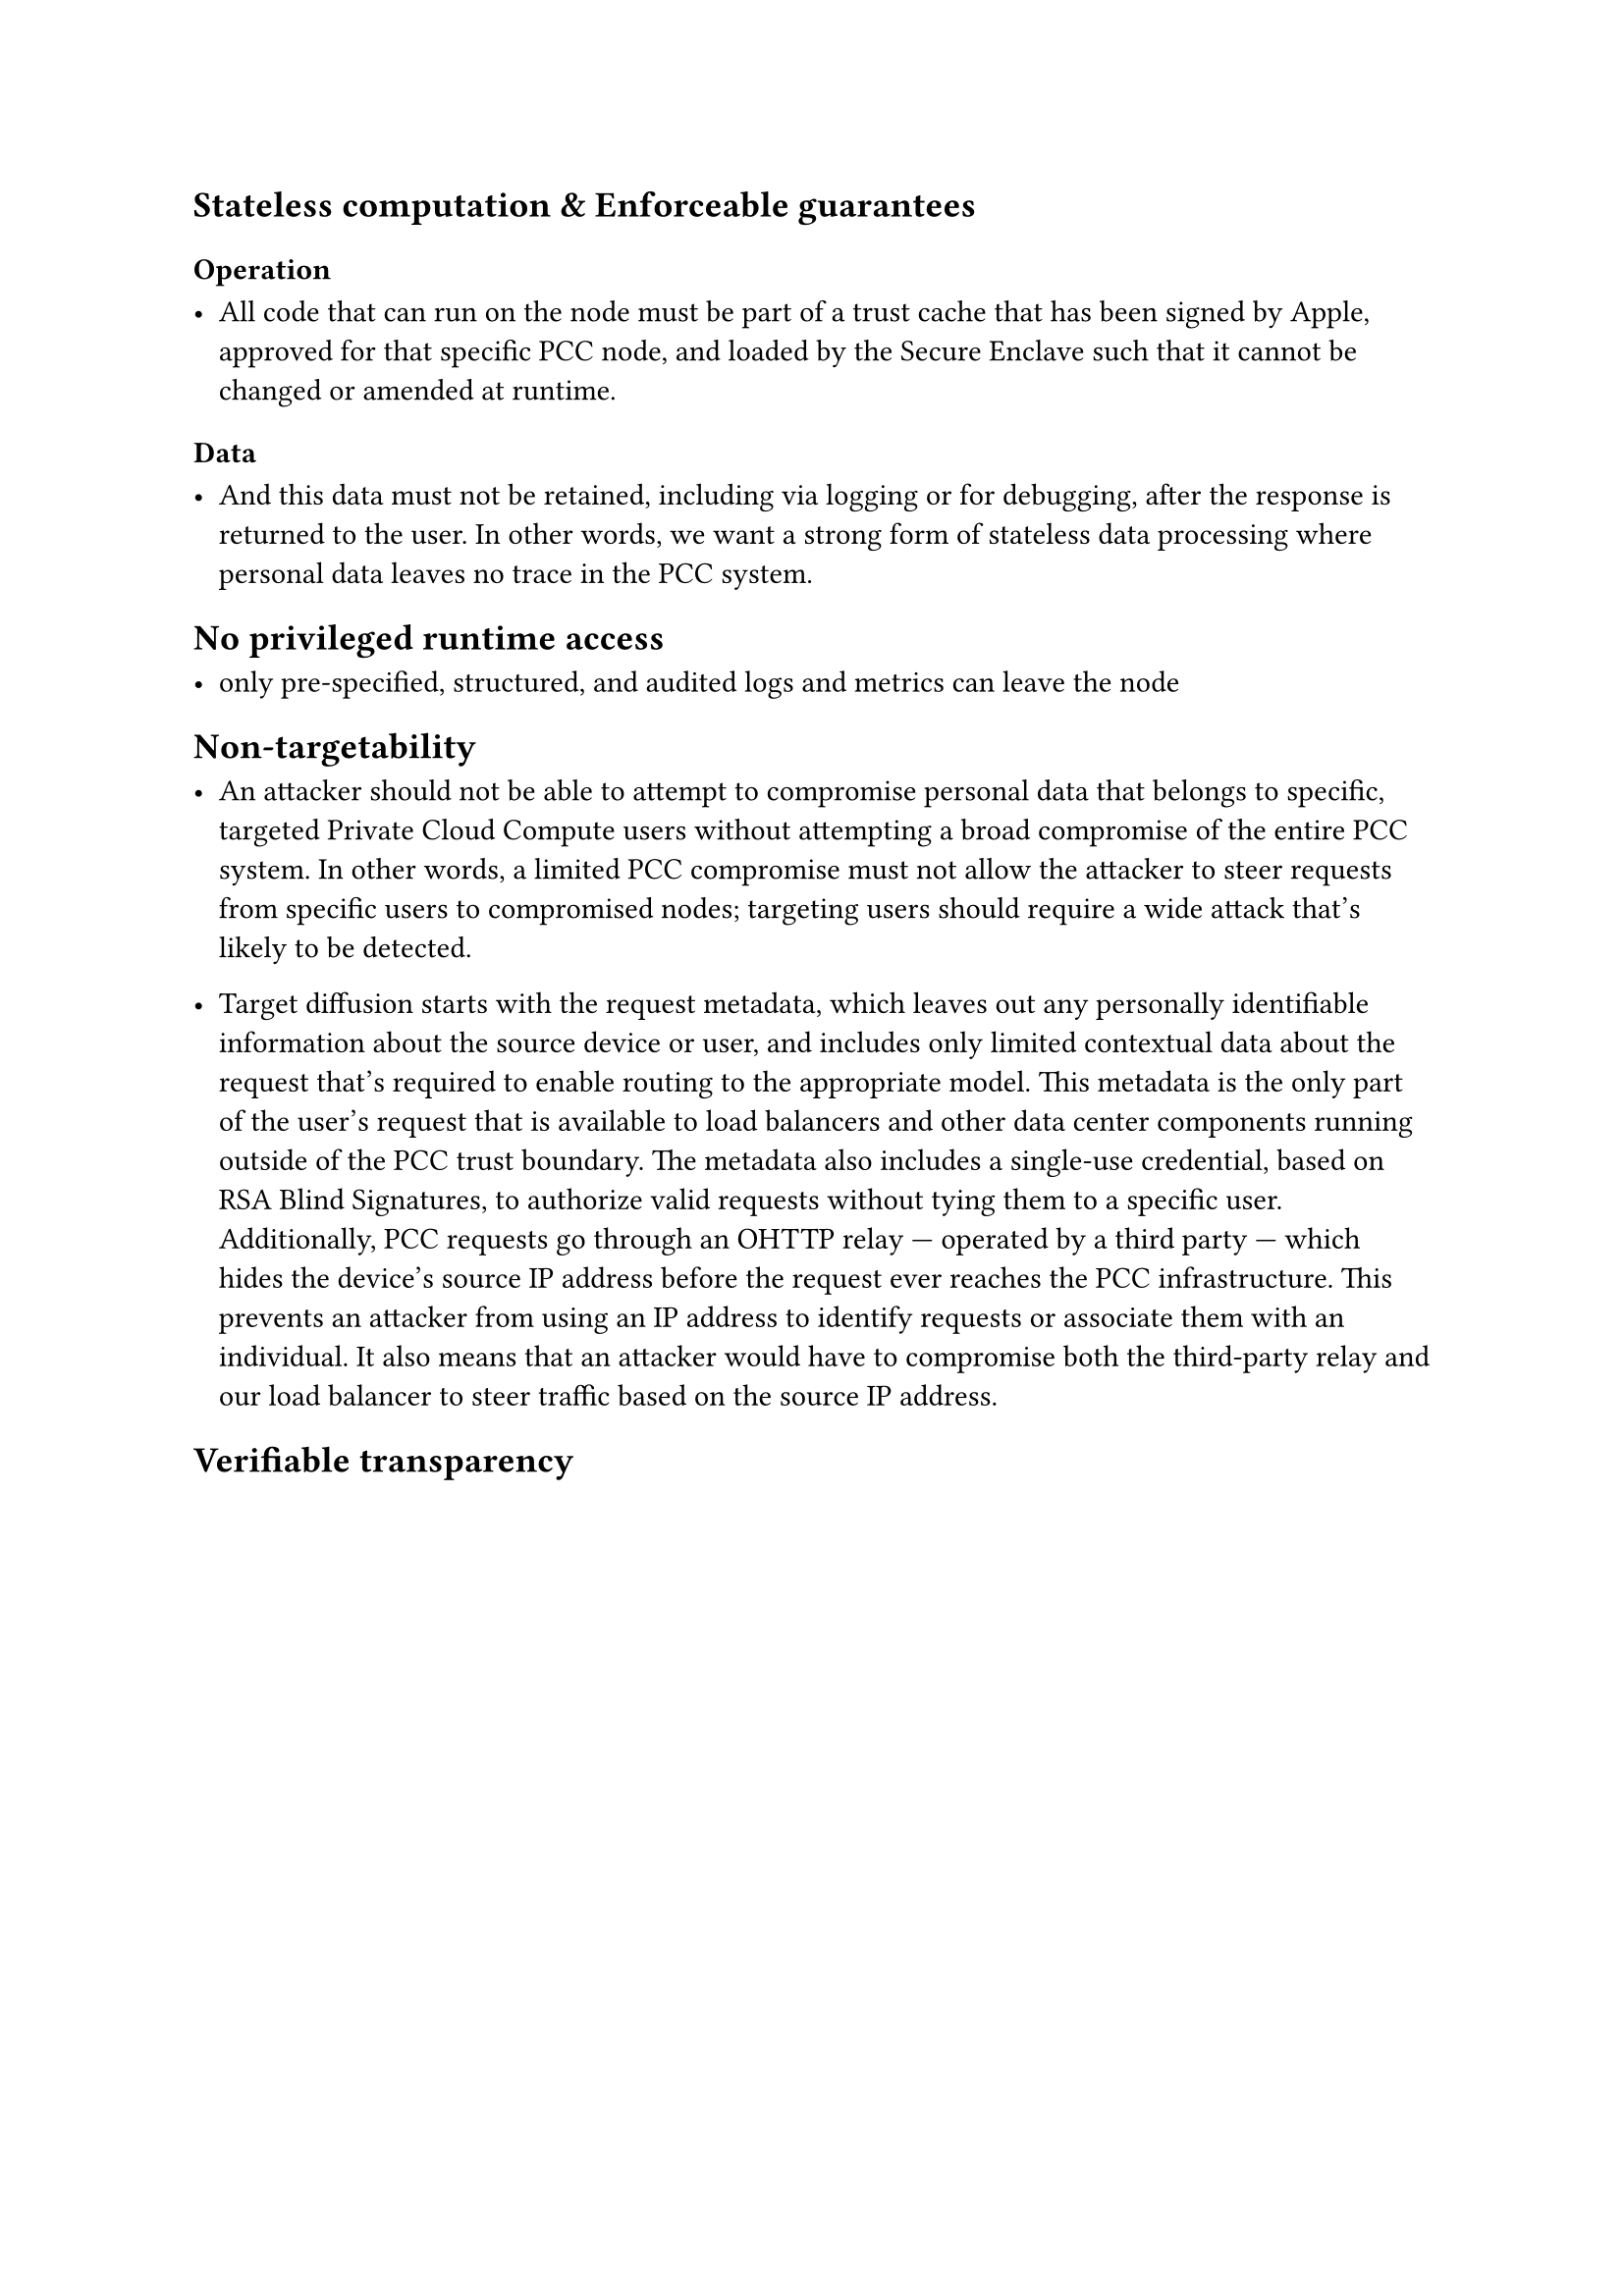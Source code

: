 == Stateless computation & Enforceable guarantees

=== Operation

- All code that can run on the node must be part of a trust cache that has been signed by Apple, approved for that specific PCC node, and loaded by the Secure Enclave such that it cannot be changed or amended at runtime.

=== Data

- And this data must not be retained, including via logging or for debugging, after the response is returned to the user. In other words, we want a strong form of stateless data processing where personal data leaves no trace in the PCC system.

== No privileged runtime access

- only pre-specified, structured, and audited logs and metrics can leave the node

== Non-targetability

- An attacker should not be able to attempt to compromise personal data that belongs to specific, targeted Private Cloud Compute users without attempting a broad compromise of the entire PCC system.
 In other words, a limited PCC compromise must not allow the attacker to steer requests from specific users to compromised nodes; targeting users should require a wide attack that’s likely to be detected.

- Target diffusion starts with the request metadata, which leaves out any personally identifiable information about the source device or user, and includes only limited contextual data about the request that’s required to enable routing to the appropriate model. This metadata is the only part of the user’s request that is available to load balancers and other data center components running outside of the PCC trust boundary. The metadata also includes a single-use credential, based on RSA Blind Signatures, to authorize valid requests without tying them to a specific user. Additionally, PCC requests go through an OHTTP relay — operated by a third party — which hides the device’s source IP address before the request ever reaches the PCC infrastructure. This prevents an attacker from using an IP address to identify requests or associate them with an individual. It also means that an attacker would have to compromise both the third-party relay and our load balancer to steer traffic based on the source IP address.

== Verifiable transparency
